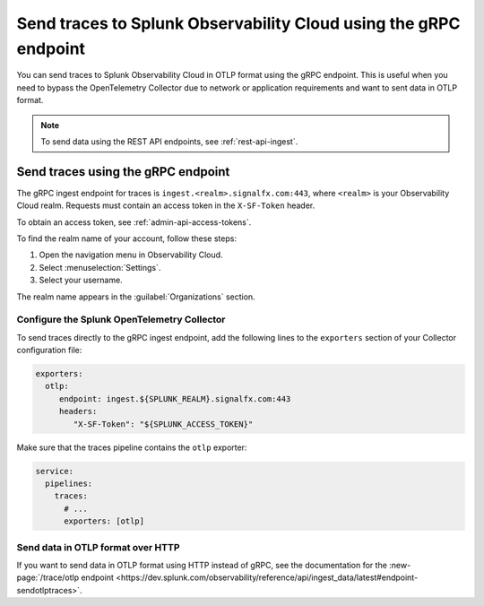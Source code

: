 
.. _grpc-data-ingest:

********************************************************************************
Send traces to Splunk Observability Cloud using the gRPC endpoint
********************************************************************************

.. meta::
   :description: You can send traces to Splunk Observability Cloud in OTLP format using the gRPC endpoint.

You can send traces to Splunk Observability Cloud in OTLP format using the gRPC endpoint. This is useful when you need to bypass the OpenTelemetry Collector due to network or application requirements and want to sent data in OTLP format.

.. note:: To send data using the REST API endpoints, see :ref:`rest-api-ingest`.

Send traces using the gRPC endpoint
==============================================

The gRPC ingest endpoint for traces is ``ingest.<realm>.signalfx.com:443``, where ``<realm>`` is your Observability Cloud realm. Requests must contain an access token in the ``X-SF-Token`` header.

To obtain an access token, see :ref:`admin-api-access-tokens`.

To find the realm name of your account, follow these steps: 

#. Open the navigation menu in Observability Cloud.
#. Select :menuselection:`Settings`.
#. Select your username. 

The realm name appears in the :guilabel:`Organizations` section.

Configure the Splunk OpenTelemetry Collector
-----------------------------------------------

To send traces directly to the gRPC ingest endpoint, add the following lines to the ``exporters`` section of your Collector configuration file:

.. code-block:: yaml

   exporters:
     otlp:
        endpoint: ingest.${SPLUNK_REALM}.signalfx.com:443
        headers:
           "X-SF-Token": "${SPLUNK_ACCESS_TOKEN}"

Make sure that the traces pipeline contains the ``otlp`` exporter:

.. code-block:: yaml

   service:
     pipelines:
       traces:
         # ...
         exporters: [otlp]

Send data in OTLP format over HTTP
-----------------------------------------------

If you want to send data in OTLP format using HTTP instead of gRPC, see the documentation for the :new-page:`/trace/otlp endpoint <https://dev.splunk.com/observability/reference/api/ingest_data/latest#endpoint-sendotlptraces>`.
